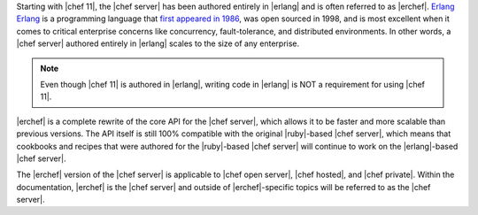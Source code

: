 .. The contents of this file are included in multiple topics.
.. This file should not be changed in a way that hinders its ability to appear in multiple documentation sets.

Starting with |chef 11|, the |chef server| has been authored entirely in |erlang| and is often referred to as |erchef|. `Erlang <http://www.erlang.org/>`_
`Erlang <http://www.erlang.org/>`_ is a programming language that `first appeared in 1986 <http://en.wikipedia.org/wiki/Erlang_%28programming_language%29/>`_, was open sourced in 1998, and is most excellent when it comes to critical enterprise concerns like concurrency, fault-tolerance, and distributed environments. In other words, a |chef server| authored entirely in |erlang| scales to the size of any enterprise. 

.. note:: Even though |chef 11| is authored in |erlang|, writing code in |erlang| is NOT a requirement for using |chef 11|. 

|erchef| is a complete rewrite of the core API for the |chef server|, which allows it to be faster and more scalable than previous versions. The API itself is still 100% compatible with the original |ruby|-based |chef server|, which means that cookbooks and recipes that were authored for the |ruby|-based |chef server| will continue to work on the |erlang|-based |chef server|. 

The |erchef| version of the |chef server| is applicable to |chef open server|, |chef hosted|, and |chef private|. Within the documentation, |erchef| is the |chef server| and outside of |erchef|-specific topics will be referred to as the |chef server|.